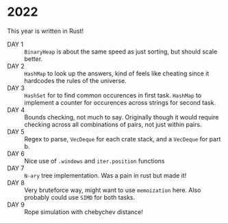 * 2022
This year is written in Rust!
- DAY 1 :: =BinaryHeap= is about the same speed as just sorting, but should scale better.
- DAY 2 :: =HashMap= to look up the answers, kind of feels like cheating since
  it hardcodes the rules of the universe.
- DAY 3 :: =HashSet= for to find common occurences in first task. =HashMap= to
  implement a counter for occurences across strings for second task.
- DAY 4 :: Bounds checking, not much to say. Originally though it
  would require checking across all combinations of pairs, not just
  within pairs.
- DAY 5 :: Regex to parse, =VecDeque= for each crate stack, and a =VecDeque=
  for part b.
- DAY 6 :: Nice use of =.windows= and =iter.position= functions
- DAY 7 :: =N-ary= tree implementation. Was a pain in rust but made it!
- DAY 8 :: Very bruteforce way, might want to use =memoization=
  here. Also probably could use =SIMD= for both tasks.
- DAY 9 :: Rope simulation with chebychev distance!
  
